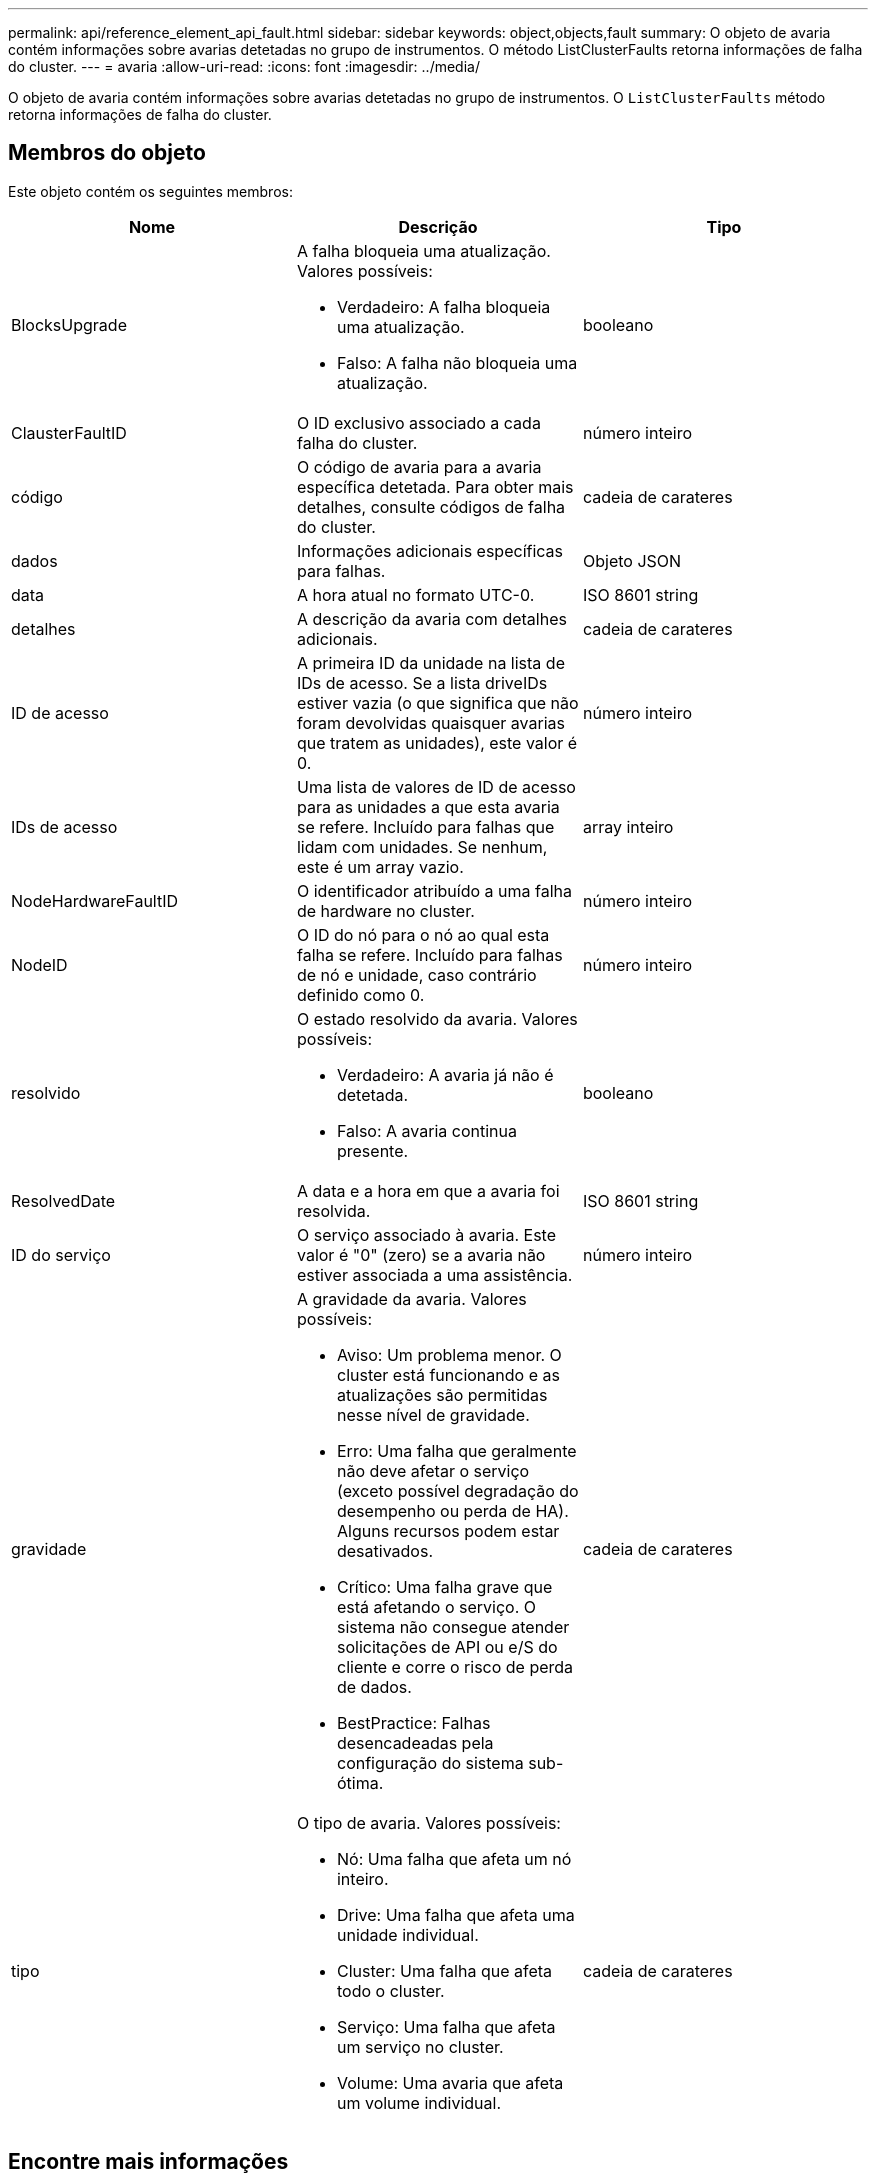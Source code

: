 ---
permalink: api/reference_element_api_fault.html 
sidebar: sidebar 
keywords: object,objects,fault 
summary: O objeto de avaria contém informações sobre avarias detetadas no grupo de instrumentos. O método ListClusterFaults retorna informações de falha do cluster. 
---
= avaria
:allow-uri-read: 
:icons: font
:imagesdir: ../media/


[role="lead"]
O objeto de avaria contém informações sobre avarias detetadas no grupo de instrumentos. O `ListClusterFaults` método retorna informações de falha do cluster.



== Membros do objeto

Este objeto contém os seguintes membros:

|===
| Nome | Descrição | Tipo 


 a| 
BlocksUpgrade
 a| 
A falha bloqueia uma atualização. Valores possíveis:

* Verdadeiro: A falha bloqueia uma atualização.
* Falso: A falha não bloqueia uma atualização.

 a| 
booleano



 a| 
ClausterFaultID
 a| 
O ID exclusivo associado a cada falha do cluster.
 a| 
número inteiro



 a| 
código
 a| 
O código de avaria para a avaria específica detetada. Para obter mais detalhes, consulte códigos de falha do cluster.
 a| 
cadeia de carateres



 a| 
dados
 a| 
Informações adicionais específicas para falhas.
 a| 
Objeto JSON



 a| 
data
 a| 
A hora atual no formato UTC-0.
 a| 
ISO 8601 string



 a| 
detalhes
 a| 
A descrição da avaria com detalhes adicionais.
 a| 
cadeia de carateres



 a| 
ID de acesso
 a| 
A primeira ID da unidade na lista de IDs de acesso. Se a lista driveIDs estiver vazia (o que significa que não foram devolvidas quaisquer avarias que tratem as unidades), este valor é 0.
 a| 
número inteiro



 a| 
IDs de acesso
 a| 
Uma lista de valores de ID de acesso para as unidades a que esta avaria se refere. Incluído para falhas que lidam com unidades. Se nenhum, este é um array vazio.
 a| 
array inteiro



 a| 
NodeHardwareFaultID
 a| 
O identificador atribuído a uma falha de hardware no cluster.
 a| 
número inteiro



 a| 
NodeID
 a| 
O ID do nó para o nó ao qual esta falha se refere. Incluído para falhas de nó e unidade, caso contrário definido como 0.
 a| 
número inteiro



 a| 
resolvido
 a| 
O estado resolvido da avaria. Valores possíveis:

* Verdadeiro: A avaria já não é detetada.
* Falso: A avaria continua presente.

 a| 
booleano



 a| 
ResolvedDate
 a| 
A data e a hora em que a avaria foi resolvida.
 a| 
ISO 8601 string



 a| 
ID do serviço
 a| 
O serviço associado à avaria. Este valor é "0" (zero) se a avaria não estiver associada a uma assistência.
 a| 
número inteiro



 a| 
gravidade
 a| 
A gravidade da avaria. Valores possíveis:

* Aviso: Um problema menor. O cluster está funcionando e as atualizações são permitidas nesse nível de gravidade.
* Erro: Uma falha que geralmente não deve afetar o serviço (exceto possível degradação do desempenho ou perda de HA). Alguns recursos podem estar desativados.
* Crítico: Uma falha grave que está afetando o serviço. O sistema não consegue atender solicitações de API ou e/S do cliente e corre o risco de perda de dados.
* BestPractice: Falhas desencadeadas pela configuração do sistema sub-ótima.

 a| 
cadeia de carateres



 a| 
tipo
 a| 
O tipo de avaria. Valores possíveis:

* Nó: Uma falha que afeta um nó inteiro.
* Drive: Uma falha que afeta uma unidade individual.
* Cluster: Uma falha que afeta todo o cluster.
* Serviço: Uma falha que afeta um serviço no cluster.
* Volume: Uma avaria que afeta um volume individual.

 a| 
cadeia de carateres

|===


== Encontre mais informações

* xref:reference_element_api_listclusterfaults.adoc[ListClusterFaults]
* link:../storage/reference_monitor_cluster_fault_codes.html["Códigos de falha do cluster"]

